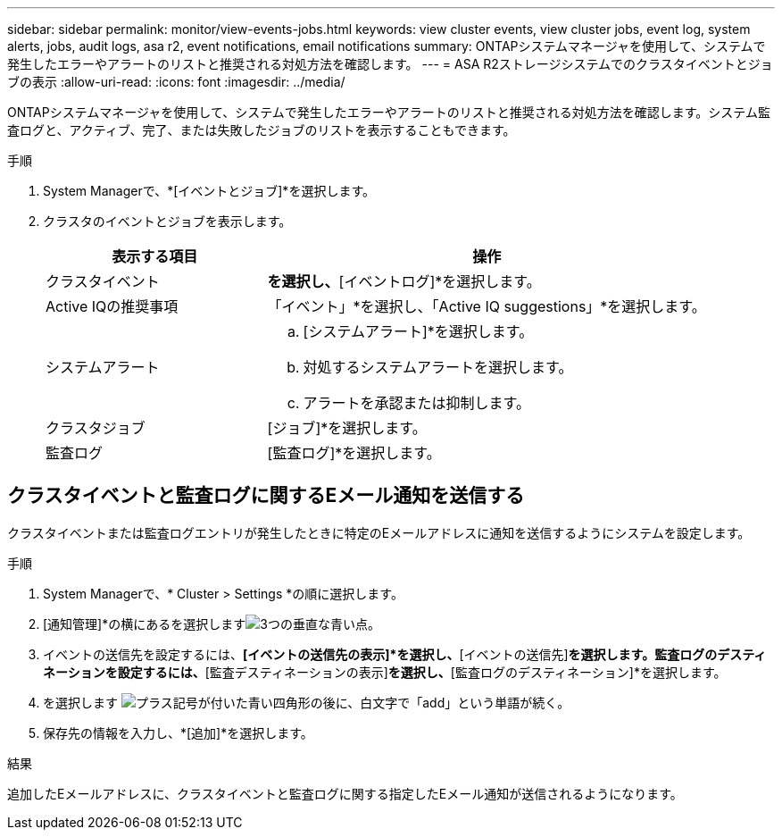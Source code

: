 ---
sidebar: sidebar 
permalink: monitor/view-events-jobs.html 
keywords: view cluster events, view cluster jobs, event log, system alerts, jobs, audit logs, asa r2, event notifications, email notifications 
summary: ONTAPシステムマネージャを使用して、システムで発生したエラーやアラートのリストと推奨される対処方法を確認します。 
---
= ASA R2ストレージシステムでのクラスタイベントとジョブの表示
:allow-uri-read: 
:icons: font
:imagesdir: ../media/


[role="lead"]
ONTAPシステムマネージャを使用して、システムで発生したエラーやアラートのリストと推奨される対処方法を確認します。システム監査ログと、アクティブ、完了、または失敗したジョブのリストを表示することもできます。

.手順
. System Managerで、*[イベントとジョブ]*を選択します。
. クラスタのイベントとジョブを表示します。
+
[cols="2,4a"]
|===
| 表示する項目 | 操作 


| クラスタイベント  a| 
[イベント]*を選択し、*[イベントログ]*を選択します。



| Active IQの推奨事項  a| 
「イベント」*を選択し、「Active IQ suggestions」*を選択します。



| システムアラート  a| 
.. [システムアラート]*を選択します。
.. 対処するシステムアラートを選択します。
.. アラートを承認または抑制します。




| クラスタジョブ  a| 
[ジョブ]*を選択します。



| 監査ログ  a| 
[監査ログ]*を選択します。

|===




== クラスタイベントと監査ログに関するEメール通知を送信する

クラスタイベントまたは監査ログエントリが発生したときに特定のEメールアドレスに通知を送信するようにシステムを設定します。

.手順
. System Managerで、* Cluster > Settings *の順に選択します。
. [通知管理]*の横にあるを選択しますimage:icon_kabob.gif["3つの垂直な青い点"]。
. イベントの送信先を設定するには、*[イベントの送信先の表示]*を選択し、*[イベントの送信先]*を選択します。監査ログのデスティネーションを設定するには、*[監査デスティネーションの表示]*を選択し、*[監査ログのデスティネーション]*を選択します。
. を選択します image:icon_add_blue_bg.png["プラス記号が付いた青い四角形の後に、白文字で「add」という単語が続く"]。
. 保存先の情報を入力し、*[追加]*を選択します。


.結果
追加したEメールアドレスに、クラスタイベントと監査ログに関する指定したEメール通知が送信されるようになります。
